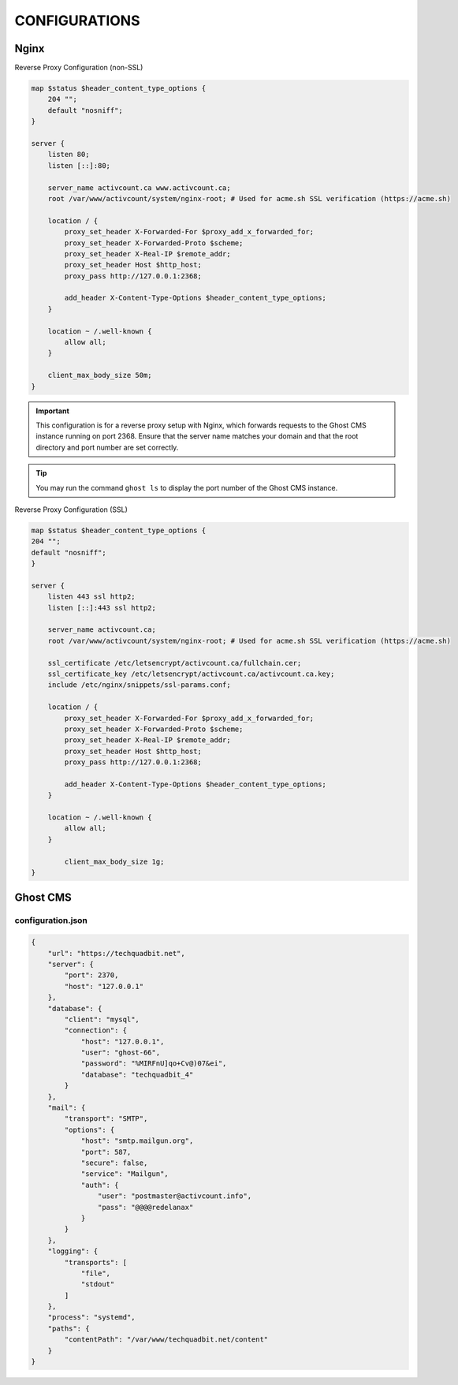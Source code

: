CONFIGURATIONS
==================

Nginx
------------------

Reverse Proxy Configuration (non-SSL)

.. code-block:: bash
 
    map $status $header_content_type_options {
        204 "";
        default "nosniff";
    }

    server {
        listen 80;
        listen [::]:80;

        server_name activcount.ca www.activcount.ca;
        root /var/www/activcount/system/nginx-root; # Used for acme.sh SSL verification (https://acme.sh)

        location / {
            proxy_set_header X-Forwarded-For $proxy_add_x_forwarded_for;
            proxy_set_header X-Forwarded-Proto $scheme;
            proxy_set_header X-Real-IP $remote_addr;
            proxy_set_header Host $http_host;
            proxy_pass http://127.0.0.1:2368;

            add_header X-Content-Type-Options $header_content_type_options;
        }

        location ~ /.well-known {
            allow all;
        }

        client_max_body_size 50m;
    }

.. important::
    This configuration is for a reverse proxy setup with Nginx, which forwards requests to the Ghost CMS instance running on port 2368. Ensure that the server name matches your domain and that the root directory and port number are set correctly.

.. tip::
    You may run the command ``ghost ls`` to display the port number of the Ghost CMS instance.

Reverse Proxy Configuration (SSL)

.. code-block:: bash

    map $status $header_content_type_options {
    204 "";
    default "nosniff";
    }

    server {
        listen 443 ssl http2;
        listen [::]:443 ssl http2;

        server_name activcount.ca;
        root /var/www/activcount/system/nginx-root; # Used for acme.sh SSL verification (https://acme.sh)

        ssl_certificate /etc/letsencrypt/activcount.ca/fullchain.cer;
        ssl_certificate_key /etc/letsencrypt/activcount.ca/activcount.ca.key;
        include /etc/nginx/snippets/ssl-params.conf;

        location / {
            proxy_set_header X-Forwarded-For $proxy_add_x_forwarded_for;
            proxy_set_header X-Forwarded-Proto $scheme;
            proxy_set_header X-Real-IP $remote_addr;
            proxy_set_header Host $http_host;
            proxy_pass http://127.0.0.1:2368;

            add_header X-Content-Type-Options $header_content_type_options;
        }

        location ~ /.well-known {
            allow all;
        }

	    client_max_body_size 1g;
    }

Ghost CMS
------------------

configuration.json
~~~~~~~~~~~~~~~~~~~~~~

.. code-block:: json

    {
        "url": "https://techquadbit.net",
        "server": {
            "port": 2370,
            "host": "127.0.0.1"
        },
        "database": {
            "client": "mysql",
            "connection": {
                "host": "127.0.0.1",
                "user": "ghost-66",
                "password": "%MIRFnU]qo+Cv@)07&ei",
                "database": "techquadbit_4"
            }
        },
        "mail": {
            "transport": "SMTP",
            "options": {
                "host": "smtp.mailgun.org",
                "port": 587,
                "secure": false,
                "service": "Mailgun",
                "auth": {
                    "user": "postmaster@activcount.info",
                    "pass": "@@@@redelanax"
                }
            }
        },
        "logging": {
            "transports": [
                "file",
                "stdout"
            ]
        },
        "process": "systemd",
        "paths": {
            "contentPath": "/var/www/techquadbit.net/content"
        }
    }


